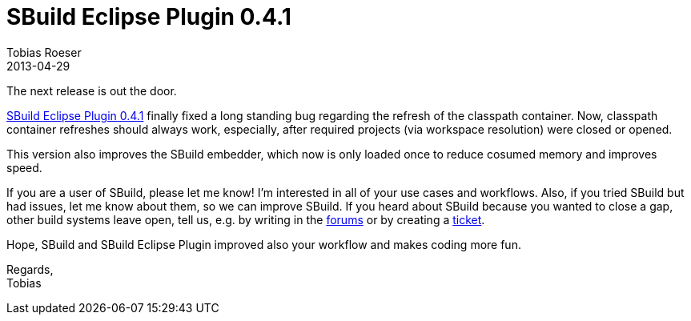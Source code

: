 = SBuild Eclipse Plugin 0.4.1
Tobias Roeser
2013-04-29
:summary: SBuild Eclipse Plugin 0.4.1 released, fixes classpath container update issues and improved speed.
:jbake-type: post
:jbake-status: published
:jbake-tags: Eclipse, Release

The next release is out the door. 

link:SBuildEclipsePlugin_0_4_1[SBuild Eclipse Plugin 0.4.1] finally fixed a long standing bug regarding the refresh of the classpath container.
Now, classpath container refreshes should always work, especially, after required projects (via workspace resolution) were closed or opened.

This version also improves the SBuild embedder, which now is only loaded once to reduce cosumed memory and improves speed.

If you are a user of SBuild, please let me know!
I'm interested in all of your use cases and workflows.
Also, if you tried SBuild but had issues, let me know about them, so we can improve SBuild.
If you heard about SBuild because you wanted to close a gap, other build systems leave open, tell us,
e.g. by writing in the http://sbuild.tototec.de/sbuild/projects/sbuild/boards[forums] or by creating a http://sbuild.tototec.de/sbuild/projects/sbuild/issues/new[ticket].

Hope, SBuild and SBuild Eclipse Plugin improved also your workflow and makes coding more fun.

Regards, +
Tobias


